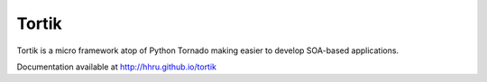 Tortik
==================

Tortik is a micro framework atop of Python Tornado making easier to develop SOA-based applications.

Documentation available at `<http://hhru.github.io/tortik>`_

